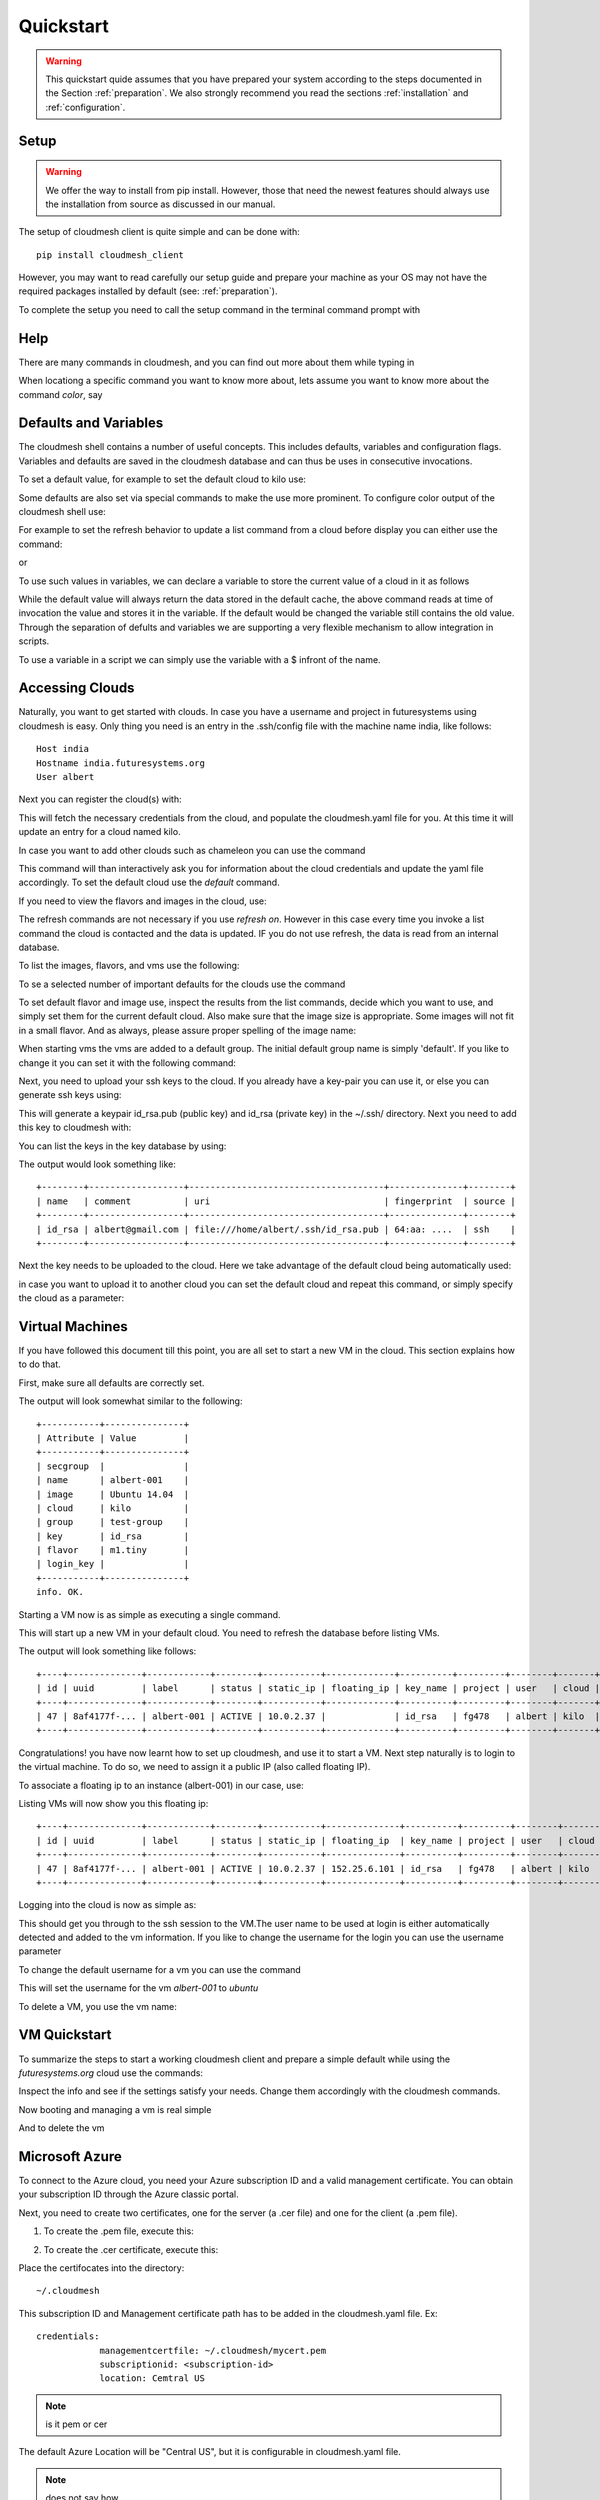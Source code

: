 .. _ref-quickstart:

Quickstart
============

.. warning:: This quickstart quide assumes that you have prepared your
	     system according to the steps documented in the Section
	     :ref:`preparation`. We also strongly recommend you read
	     the sections :ref:`installation` and
	     :ref:`configuration`.
		  

Setup
------

.. warning:: We offer the way to install from pip install. However,
             those that need the newest features should always use
             the installation from source as discussed in our manual.

The setup of cloudmesh client is quite simple and can be done with::

    pip install cloudmesh_client

However, you may want to read carefully our setup guide and prepare
your machine as your OS may not have the required packages installed
by default (see: :ref:`preparation`).

To complete the setup you need to call the setup command in the terminal
command prompt with

.. prompt::  bash

	     cm setup


Help
-----

There are many commands in cloudmesh, and you can find
out more about them while typing in

.. prompt::  cm, cm>

	     help

When locationg a specific command you want to know more about, lets
assume you want to know more about the command `color`, say

.. prompt::  cm, cm>

	     help color

	     

Defaults and Variables
----------------------------------

The cloudmesh shell contains a number of useful concepts. This
includes defaults, variables and configuration flags. Variables and
defaults are saved in the cloudmesh database and can thus be uses in
consecutive invocations.

To set a default value, for example to set the default cloud to kilo use:

.. prompt:: cm, cm>

	     default cloud=kilo

Some defaults are also set via special commands to make the use more prominent.
To configure color output of the cloudmesh shell use:

For example to set the refresh behavior to update a list command from
a cloud before display you can either use the command:

.. prompt:: cm, cm>

	     refresh on

or

.. prompt:: cm, cm>

	     default refresh=True

To use such values in variables, we can declare a variable to store the current value of a cloud in it as follows

.. prompt:: cm, cm>

	     var mycloud=default.cloud

While the default value will always return the data stored in the default cache, the above
command reads at time of invocation the value and stores it in the variable. If the default
would be changed the variable still contains the old value. Through the separation of defults
and variables we are supporting a very flexible mechanism to allow integration in scripts.

To use a variable in a script we can simply use the variable with a $ infront of the name.

.. prompt:: cm, cm>

	     banner $mycloud




	     
Accessing Clouds
----------------------------------

Naturally, you want to get started with clouds. In case you have a
username and project in futuresystems using cloudmesh is easy. Only
thing you need is an entry in the .ssh/config file with the machine
name india, like follows::

    Host india
    Hostname india.futuresystems.org
    User albert

Next you can register the cloud(s) with:

.. prompt:: cm, cm>

	     register remote

This will fetch the necessary credentials from the cloud,
and populate the cloudmesh.yaml file for you. At this time it will
update an entry for a cloud named kilo.

In case you want to add other clouds such as chameleon you can use the
command

.. prompt:: cm, cm>

	     register chameleon

This command will than interactively ask you for information about
the cloud credentials and update the yaml file accordingly. To set the 
default cloud use the `default` command.

If you need to view the flavors and images in the cloud, use:

.. prompt:: cm, cm>

	     image refresh
	     flavor refresh

The refresh commands are not necessary if you use `refresh
on`. However in this case every time you invoke a list command the
cloud is contacted and the data is updated. IF you do not use refresh,
the data is read from an internal database.

To list the images, flavors, and vms use the following:

.. prompt:: cm, cm>

	     image list
	     flavor list
	     vm list

To se a selected number of important defaults for the clouds use the
command

.. prompt:: cm, cm>

	    vm info

To set default flavor and image use, inspect the results from the list
commands, decide which you want to use, and simply set them for the
current default cloud. Also make sure that the image size is
appropriate. Some images will not fit in a small flavor.
And as always, please assure proper spelling of the image name:

.. prompt:: cm, cm>

	     default image=Ubuntu-14.04-64
	     default flavor=m1.small

When starting vms the vms are added to a default group. The initial
default group name is simply 'default'. If you like to change it you
can set it with the following command:

.. prompt:: cm, cm>

	     default group=experiment_a

Next, you need to upload your ssh keys to the cloud. If you already
have a key-pair you can use it, or else you can generate ssh keys using:

.. prompt:: bash $

	    ssh-keygen -t rsa -C albert@gmail.com

This will generate a keypair id_rsa.pub (public key) and id_rsa (private key)
in the ~/.ssh/ directory. Next you need to add this key to cloudmesh
with:

.. prompt:: cm, cm>

	     key add --ssh


You can list the keys in the key database by using:

.. prompt:: cm, cm>

	     key list

The output would look something like::

    +--------+------------------+-------------------------------------+--------------+--------+
    | name   | comment          | uri                                 | fingerprint  | source |
    +--------+------------------+-------------------------------------+--------------+--------+
    | id_rsa | albert@gmail.com | file:///home/albert/.ssh/id_rsa.pub | 64:aa: ....  | ssh    |
    +--------+------------------+-------------------------------------+--------------+--------+

Next the key needs to be uploaded to the cloud. Here we take advantage
of the default cloud being automatically used:

.. prompt:: cm, cm>

	     key upload

in case you want to upload it to another cloud you can set the default
cloud and repeat this command, or simply specify the cloud as a
parameter:

.. prompt:: cm, cm>

	     key upload --cloud=chameleon

Virtual Machines
----------------------------------

If you have followed this document till this point, you are all set
to start a new VM in the cloud. This section explains how to do that.

First, make sure all defaults are correctly set.
	     
.. prompt:: cm, cm>

	     vm default

The output will look somewhat similar to the following::

	+-----------+---------------+
	| Attribute | Value         |
	+-----------+---------------+
	| secgroup  |               |
	| name      | albert-001    |
	| image     | Ubuntu 14.04  |
	| cloud     | kilo          |
	| group     | test-group    |
	| key       | id_rsa        |
	| flavor    | m1.tiny       |
	| login_key |               |
	+-----------+---------------+
	info. OK.


Starting a VM now is as simple as executing a single command.

.. prompt:: cm, cm>

	     vm boot

This will start up a new VM in your default cloud.
You need to refresh the database before listing VMs.

.. prompt:: cm, cm>

	     vm refresh
	     vm list

The output will look something like follows::

	+----+--------------+------------+--------+-----------+-------------+----------+---------+--------+-------+
	| id | uuid         | label      | status | static_ip | floating_ip | key_name | project | user   | cloud |
	+----+--------------+------------+--------+-----------+-------------+----------+---------+--------+-------+
	| 47 | 8af4177f-... | albert-001 | ACTIVE | 10.0.2.37 |             | id_rsa   | fg478   | albert | kilo  |
	+----+--------------+------------+--------+-----------+-------------+----------+---------+--------+-------+


Congratulations! you have now learnt how to set up cloudmesh, and use it to start a VM.
Next step naturally is to login to the virtual machine. To do so, we need to assign it
a public IP (also called floating IP).

To associate a floating ip to an instance (albert-001) in our case, use:

.. prompt:: cm, cm>

	     vm ip assign albert-001

Listing VMs will now show you this floating ip:

.. prompt:: cm, cm>

	     vm list

::

	+----+--------------+------------+--------+-----------+--------------+----------+---------+--------+-------+
	| id | uuid         | label      | status | static_ip | floating_ip  | key_name | project | user   | cloud |
	+----+--------------+------------+--------+-----------+--------------+----------+---------+--------+-------+
	| 47 | 8af4177f-... | albert-001 | ACTIVE | 10.0.2.37 | 152.25.6.101 | id_rsa   | fg478   | albert | kilo  |
	+----+--------------+------------+--------+-----------+--------------+----------+---------+--------+-------+

Logging into the cloud is now as simple as:

.. prompt:: cm, cm>

	     vm ssh albert-001

This should get you through to the ssh session to the VM.The user name
to be used at login is either automatically detected and added to the
vm information. If you like to change the username for the login you can use the
username parameter

.. prompt:: cm, cm>

	     vm ssh albert-001 --username=ubuntu

To change the default username for a vm you can use the command

.. prompt:: cm, cm>


	    vm username ubuntu albert-001

This will set the username for the vm `albert-001` to `ubuntu`


To delete a VM, you use the vm name:

.. prompt:: cm, cm>

	     vm delete albert-001

VM Quickstart
-------------

To summarize the steps to start a working cloudmesh client and prepare
a simple default while using the `futuresystems.org` cloud use the commands:



.. prompt:: cm, cm>

	    key add --ssh
	    register remote
	    default cloud=kilo
	    refresh on
	    info

Inspect the info and see if the settings satisfy your needs. Change
them accordingly with the cloudmesh commands.

Now booting and managing a vm is real simple

.. prompt:: cm, cm>

	    vm boot
	    vm ip assign
	    vm ssh

And to delete the vm

.. prompt:: cm, cm>

	    vm delete --force

Microsoft Azure
----------------

To connect to the Azure cloud, you need your Azure subscription ID and a valid management
certificate. You can obtain your subscription ID through the Azure classic portal.

Next, you need to create two certificates, one for the server (a .cer file) and one for the
client (a .pem file).

1. To create the .pem file, execute this:

.. prompt:: bash

   openssl req -x509 -nodes -days 365 -newkey rsa:1024 -keyout mycert.pem -out mycert.pem

2. To create the .cer certificate, execute this:

.. prompt:: bash

   openssl x509 -inform pem -in mycert.pem -outform der -out mycert.cer

Place the certifocates into the directory::

    ~/.cloudmesh

This subscription ID and Management certificate path has to be added in the cloudmesh.yaml file.
Ex::

    credentials:
                managementcertfile: ~/.cloudmesh/mycert.pem
                subscriptionid: <subscription-id>
                location: Cemtral US

.. note:: is it pem or cer

The default Azure Location will be "Central US", but it is configurable in cloudmesh.yaml file.

.. note:: does not say how

Other than the regular commands, there is one extra command (Akey) in Azure which is needed to create VMs with
certificates and SSH keys.

Akey Command Syntax:

.. prompt:: bash

    akey add --name=key-name --pub=pub-key-path --cert=pem-certificate-file-path --pfx=pfx-file-path

.. note:: in a future version of cloudmesh this command will be merged into the key command and use the name of
          the azure cloud in the yaml file to identify it

          key add --cloud= azure --name=key-name --pub=pub-key-path --cert=pem-certificate-file-path --pfx=pfx-file-path

To create a new VM deployment in the Azure cloud with an SSH key it is mandatory to have a
certificate associated with it. The steps to create a Key pair and a certificate are:

    1. Create a RSA key and self signed certificate:

    .. prompt:: bash

          openssl req -x509 -newkey rsa:2048 -keyout mycer.key -out mycer.pem -days 365 -nodes


    2. Create PFX:

    .. prompt:: bash

          openssl pkcs12 -export -out mycer.pfx -inkey mycer.key -in mycer.pem


    3. Create Public key from Private key:

    .. prompt:: bash

        ssh-keygen -y -f mycer.key > mycer.pub

    .. note: we want tou use the id_rsa.pub key if possible

Some sample commands:

1. To fetch the List of VMs:

.. prompt:: bash

    cm default cloud=azure
    cm vm refresh
    cm vm list

2. To fetch the list of Images:

.. prompt:: bash

    cm default cloud=azure
    cm image refresh
    cm image list

3. To fetch the list of Flavors:

.. prompt:: bash

    cm default cloud=azure
    cm flavor refresh
    cm flavor list

4. To create a new VM instance and SSH to that instance:

.. prompt:: bash

    cm akey add --name=test-key --pub="mycer.pub" --cert="mycer.pem" --pfx="mycer.pfx"
    cm default key=test-key
    cm vm boot
    cm vm ssh username-001 --key=mycer.key

	     
HPC
-----

In order to use the HPC experiment management functionality, you must
register the queuing system in the yaml file and register the login
node in the .ssh/config file. If you are using india and have used the
clouds before, you may have already done this.

To start a command such as uname and execute a command you can say:

.. prompt:: cm, cm>

	     run uname

	     
It will print a job number that you may use to interact with the
system further to for example list the output

.. prompt:: cm, cm>

	     run list 101

(We assume here 101 is your job id)
	     
To see the status and the output you can say

.. prompt:: cm, cm>

	     run status 101
	     run output 101	     

